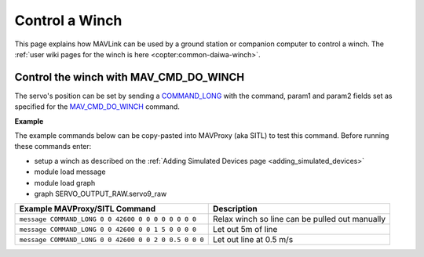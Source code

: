 .. _mavlink-winch:

===============
Control a Winch
===============

This page explains how MAVLink can be used by a ground station or companion computer to control a winch.  The :ref:`user wiki pages for the winch is here <copter:common-daiwa-winch>`.

Control the winch with MAV_CMD_DO_WINCH
---------------------------------------

The servo's position can be set by sending a `COMMAND_LONG <https://mavlink.io/en/messages/common.html#COMMAND_LONG>`__ with the command, param1 and param2 fields set as specified for the `MAV_CMD_DO_WINCH <https://mavlink.io/en/messages/common.html#MAV_CMD_DO_WINCH>`__ command.

.. raw:: html

   <table border="1" class="docutils">
   <tbody>
   <tr>
   <th>Command Field</th>
   <th>Type</th>
   <th>Description</th>
   </tr>
   <tr>
   <td><strong>target_system</strong></td>
   <td>uint8_t</td>
   <td>System ID of flight controller or just 0</td>
   </tr>
   <tr>
   <td><strong>target_component</strong></td>
   <td>uint8_t</td>
   <td>Component ID of flight controller or just 0</td>
   </tr>
   <tr>
   <td><strong>command</strong></td>
   <td>uint16_t</td>
   <td>MAV_CMD_DO_WINCH=42600</td>
   </tr>
   <tr style="color: #c0c0c0">
   <td><strong>confirmation</strong></td>
   <td>uint8_t</td>
   <td>0</td>
   </tr>
   <tr>
   <td><strong>param1</strong></td>
   <td>float</td>
   <td>Winch instance number</td>
   </tr>
   <tr>
   <td><strong>param2</strong></td>
   <td>float</td>
   <td>Action (0:Relax, 1:Length Control, 2:Rate Control)</td>
   </tr>
   <tr>
   <td><strong>param3</strong></td>
   <td>float</td>
   <td>Length of line to release (negative to wind in)</td>
   </tr>
   <tr>
   <td><strong>param4</strong></td>
   <td>float</td>
   <td>Release rate (negative to wind in)</td>
   </tr>
   <tr style="color: #c0c0c0">
   <td><strong>param5</strong></td>
   <td>float</td>
   <td>not used</td>
   </tr>
   <tr style="color: #c0c0c0">
   <td><strong>param6</strong></td>
   <td>float</td>
   <td>not used</td>
   </tr>
   <tr style="color: #c0c0c0">
   <td><strong>param7</strong></td>
   <td>float</td>
   <td>not used</td>
   </tr>
   </tbody>
   </table>

**Example**

The example commands below can be copy-pasted into MAVProxy (aka SITL) to test this command.  Before running these commands enter:

- setup a winch as described on the :ref:`Adding Simulated Devices page <adding_simulated_devices>`
- module load message
- module load graph
- graph SERVO_OUTPUT_RAW.servo9_raw

+------------------------------------------------------+------------------------------------------------+
| Example MAVProxy/SITL Command                        | Description                                    |
+======================================================+================================================+
| ``message COMMAND_LONG 0 0 42600 0 0 0 0 0 0 0 0``   | Relax winch so line can be pulled out manually |
+------------------------------------------------------+------------------------------------------------+
| ``message COMMAND_LONG 0 0 42600 0 0 1 5 0 0 0 0``   | Let out 5m of line                             |
+------------------------------------------------------+------------------------------------------------+
| ``message COMMAND_LONG 0 0 42600 0 0 2 0 0.5 0 0 0`` | Let out line at 0.5 m/s                        |
+------------------------------------------------------+------------------------------------------------+
